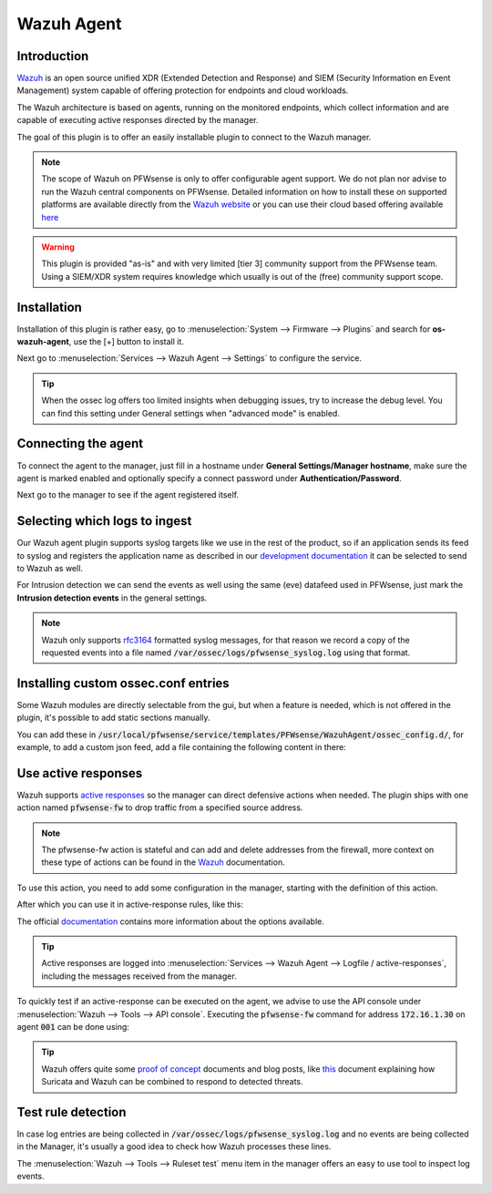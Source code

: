 ==========================
Wazuh Agent
==========================

--------------------------------------
Introduction
--------------------------------------

`Wazuh <https://wazuh.com/>`__ is an open source unified XDR (Extended Detection and Response) and SIEM (Security Information en Event Management)
system capable of offering protection for endpoints and cloud workloads.

The Wazuh architecture is based on agents, running on the monitored endpoints, which collect information and are capable of
executing active responses directed by the manager.

The goal of this plugin is to offer an easily installable plugin to connect to the Wazuh manager.

.. Note::
  The scope of Wazuh on PFWsense is only to offer configurable agent support. We do not plan nor advise to run the Wazuh
  central components on PFWsense. Detailed information on how to install these on supported platforms are available directly from the
  `Wazuh website <https://documentation.wazuh.com/current/installation-guide/index.html>`__
  or you can use their cloud based offering available `here <https://wazuh.com/cloud/>`__


.. Warning::
  This plugin is provided "as-is" and with very limited [tier 3] community support from the PFWsense team. Using a SIEM/XDR system
  requires knowledge which usually is out of the (free) community support scope.


--------------------------------------
Installation
--------------------------------------

Installation of this plugin is rather easy, go to :menuselection:`System --> Firmware --> Plugins` and search for **os-wazuh-agent**,
use the [+] button to install it.

Next go to :menuselection:`Services --> Wazuh Agent --> Settings` to configure the service.


.. Tip::
    When the ossec log offers too limited insights when debugging issues, try to increase the debug level. You can find this setting under
    General settings when "advanced mode" is enabled.

--------------------------------------
Connecting the agent
--------------------------------------

To connect the agent to the manager, just fill in a hostname under **General Settings/Manager hostname**, make sure
the agent is marked enabled and optionally specify a connect password under **Authentication/Password**.

Next go to the manager to see if the agent registered itself.


--------------------------------------
Selecting which logs to ingest
--------------------------------------

Our Wazuh agent plugin supports syslog targets like we use in the rest of the product, so if an application sends
its feed to syslog and registers the application name as described in our `development documentation <https://docs.pfwsense.org/development/backend/legacy.html#syslog>`__
it can be selected to send to Wazuh as well.

For Intrusion detection we can send the events as well using the same (eve) datafeed used in PFWsense, just mark the
**Intrusion detection events** in the general settings.

.. Note::
  Wazuh only supports `rfc3164 <https://datatracker.ietf.org/doc/html/rfc3164>`__ formatted syslog messages, for that reason
  we record a copy of the requested events into a file named :code:`/var/ossec/logs/pfwsense_syslog.log` using that format.


--------------------------------------
Installing custom ossec.conf entries
--------------------------------------

Some Wazuh modules are directly selectable from the gui, but when a feature is needed, which is not offered in the
plugin, it's possible to add static sections manually.

You can add these in :code:`/usr/local/pfwsense/service/templates/PFWsense/WazuhAgent/ossec_config.d/`, for example, to
add a custom json feed, add a file containing the following content in there:

.. code-block:: xml
  :linenos:
  :caption: /usr/local/pfwsense/service/templates/PFWsense/WazuhAgent/ossec_config.d/099-my-feed.conf

  <localfile>
    <log_format>json</log_format>
    <location>/path/to/my/file.json</location>
  </localfile>


--------------------------------------
Use active responses
--------------------------------------

Wazuh supports `active responses <https://documentation.wazuh.com/current/user-manual/capabilities/active-response/index.html>`__
so the manager can direct defensive actions when needed. The plugin ships with one action named :code:`pfwsense-fw` to
drop traffic from a specified source address.

.. Note::

  The pfwsense-fw action is stateful and can add and delete addresses from the firewall, more context on these type
  of actions can be found in the `Wazuh <https://documentation.wazuh.com/current/user-manual/capabilities/active-response/custom-active-response-scripts.html>`__
  documentation.


To use this action, you need to add some configuration in the manager, starting with the definition of this action.

.. code-block:: xml
  :linenos:
  :caption: /var/ossec/etc/ossec.conf

  <ossec_config>
    <command>
      <name>pfwsense-fw</name>
      <executable>pfwsense-fw</executable>
      <timeout_allowed>yes</timeout_allowed>
    </command>
  </ossec_config>

After which you can use it in active-response rules, like this:

.. code-block:: xml
  :linenos:
  :caption: /var/ossec/etc/ossec.conf

  <ossec_config>
    <active-response>
      <disabled>no</disabled>
      <command>pfwsense-fw</command>
      <location>defined-agent</location>
      <agent_id>001</agent_id>
      <rules_id>100201</rules_id>
      <timeout>180</timeout>
    </active-response>
  </ossec_config>


The official `documentation <https://documentation.wazuh.com/current/user-manual/capabilities/active-response/how-to-configure.html>`__
contains more information about the options available.

.. Tip::
  Active responses are logged into :menuselection:`Services --> Wazuh Agent --> Logfile / active-responses`, including
  the messages received from the manager.


To quickly test if an active-response can be executed on the agent, we advise to use the API console under :menuselection:`Wazuh --> Tools --> API console`.
Executing the :code:`pfwsense-fw` command for address :code:`172.16.1.30` on agent :code:`001` can be done using:

.. code-block:: xml
  :linenos:

  PUT /active-response?agents_list=001
  {
    "command": "!pfwsense-fw",
    "custom": false,
    "alert": {
      "data": {
        "srcip": "172.16.1.30"
      }
    }
  }


.. Tip::

  Wazuh offers quite some `proof of concept <https://documentation.wazuh.com/current/proof-of-concept-guide/index.html>`__ documents and blog posts,
  like `this <https://wazuh.com/blog/responding-to-network-attacks-with-suricata-and-wazuh-xdr/>`__
  document explaining how Suricata and Wazuh can be combined to respond to detected threats.

--------------------------------------
Test rule detection
--------------------------------------

In case log entries are being collected in :code:`/var/ossec/logs/pfwsense_syslog.log` and no events are being collected
in the Manager, it's usually a good idea to check how Wazuh processes these lines.

The :menuselection:`Wazuh --> Tools --> Ruleset test` menu item in the manager offers an easy to use tool to inspect log
events.

